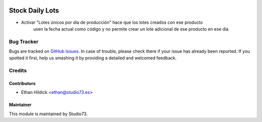 .. image:: https://img.shields.io/badge/licence-LGPL--3-blue.svg
    :target: https://www.gnu.org/licenses/lgpl-3.0-standalone.html
    :alt: License: LGPL-3

================
Stock Daily Lots
================

- Activar "Lotes únicos por día de producción" hace que los lotes creados con ese producto
    usen la fecha actual como código y no permite crear un lote adicional de ese producto en ese día

Bug Tracker
===========

Bugs are tracked on `GitHub Issues
<https://github.com/Studio73/gastraval-addons/issues>`_. In case of trouble, please
check there if your issue has already been reported. If you spotted it first,
help us smashing it by providing a detailed and welcomed feedback.

Credits
=======

Contributors
------------

* Ethan Hildick <ethan@studio73.es>

Maintainer
----------

.. image:: https://www.studio73.es/logo.png
    :alt: Studio73
    :target: https://www.studio73.es/

This module is maintained by Studio73.
